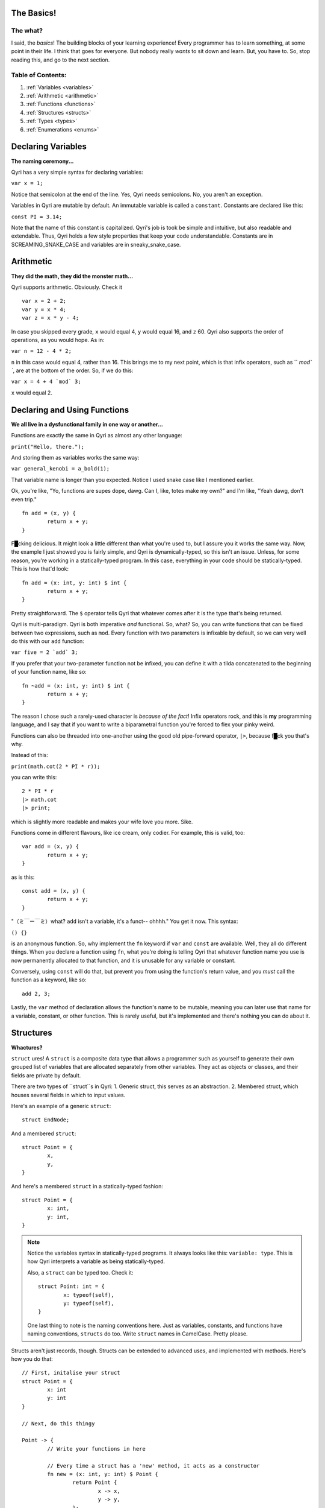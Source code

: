 .. _start:
The Basics!
===========
The what?
---------

I said, the *basics*! The building blocks of your learning experience! Every programmer has to learn something, at some point in their life. I think that goes for everyone. But nobody really *wants* to sit down and learn. But, you have to. So, stop reading this, and go to the next section.

Table of Contents:
------------------
#. :ref:`Variables <variables>`
#. :ref:`Arithmetic <arithmetic>`
#. :ref:`Functions <functions>`
#. :ref:`Structures <structs>`
#. :ref:`Types <types>`
#. :ref:`Enumerations <enums>`

.. _variables:

Declaring Variables
===================
**The naming ceremony...**


Qyri has a very simple syntax for declaring variables:

``var x = 1;``

Notice that semicolon at the end of the line. Yes, Qyri needs semicolons. No, you aren't an exception.

Variables in Qyri are mutable by default. An immutable variable is called a ``constant``. Constants are declared like this:

``const PI = 3.14;``

Note that the name of this constant is capitalized. Qyri's job is took be simple and intuitive, but also readable and extendable. Thus, Qyri holds a few style properties that keep your code understandable. Constants are in SCREAMING_SNAKE_CASE and variables are in sneaky_snake_case.


.. _arithmetic:

Arithmetic
==========
**They did the math, they did the monster math...**

Qyri supports arithmetic. Obviously. Check it
::
	var x = 2 + 2;
	var y = x * 4;
	var z = x * y - 4;


In case you skipped every grade, ``x`` would equal 4, ``y`` would equal 16, and ``z`` 60. Qyri also supports the order of operations, as you would hope. As in:

``var n = 12 - 4 * 2;``

``n`` in this case would equal 4, rather than 16. This brings me to my next point, which is that infix operators, such as `` `mod\` ``, are at the bottom of the order. So, if we do this:

``var x = 4 + 4 `mod` 3;``

``x`` would equal 2.


.. _functions:

Declaring and Using Functions
=============================
**We all live in a dysfunctional family in one way or another...**

Functions are exactly the same in Qyri as almost any other language:

``print("Hello, there.");``

And storing them as variables works the same way:

``var general_kenobi = a_bold(1);``

That variable name is longer than you expected. Notice I used snake case like I mentioned earlier.

Ok, you're like, "Yo, functions are supes dope, dawg. Can I, like, totes make my own?" and I'm like, "Yeah dawg, don't even trip."
::
	fn add = (x, y) {
		return x + y;
	}

F█cking delicious. It might look a little different than what you're used to, but I assure you it works the same way. Now, the example I just showed you is fairly simple, and Qyri is dynamically-typed, so this isn't an issue. Unless, for some reason, you're working in a statically-typed program. In this case, everything in your code should be statically-typed. This is how that'd look:
::
	fn add = (x: int, y: int) $ int {
		return x + y;
	}

Pretty straightforward. The ``$`` operator tells Qyri that whatever comes after it is the type that's being returned.

Qyri is multi-paradigm. Qyri is both imperative *and* functional. So, what? So, you can write functions that can be fixed between two expressions, such as ``mod``. Every function with two parameters is infixable by default, so we can very well do this with our ``add`` function:

``var five = 2 `add` 3;``

If you prefer that your two-parameter function not be infixed, you can define it with a tilda concatenated to the beginning of your function name, like so:
::
	fn ~add = (x: int, y: int) $ int {
		return x + y;
	}

The reason I chose such a rarely-used character is *because of the fact*! Infix operators rock, and this is **my** programming language, and I say that if you want to write a biparametral function you're forced to flex your pinky weird.

Functions can also be threaded into one-another using the good old pipe-forward operator, ``|>``, because f█ck you that's why.

Instead of this:

``print(math.cot(2 * PI * r));``

you can write this:
::
	2 * PI * r
	|> math.cot
	|> print;

which is slightly more readable and makes your wife love you more. Sike.

Functions come in different flavours, like ice cream, only codier. For example, this is valid, too:
::
	var add = (x, y) {
		return x + y;
	}

as is this:
::
	const add = (x, y) {
		return x + y;
	}


"（ミ￣ー￣ミ）what? ``add`` isn't a variable, it's a funct-- ohhhh." You get it now. This syntax:

``() {}``

is an anonymous function. So, why implement the ``fn`` keyword if ``var`` and ``const`` are available. Well, they all do different things. When you declare a function using ``fn``, what you're doing is telling Qyri that whatever function name you use is now permanently allocated to that function, and it is unusable for any variable or constant. 

Conversely, using ``const`` will do that, but prevent you from using the function's return value, and you *must* call the function as a keyword, like so:
::
	add 2, 3;

Lastly, the ``var`` method of declaration allows the function's name to be mutable, meaning you can later use that name for a variable, constant, or other function. This is rarely useful, but it's implemented and there's nothing you can do about it.

.. _structs:

Structures
=======
**Whactures?**

``struct`` ures! A ``struct`` is a composite data type that allows a programmer such as yourself to generate their own grouped list of variables that are allocated separately from other variables. They act as objects or classes, and their fields are private by default.

There are two types of ``struct``s in Qyri:
1. Generic struct, this serves as an abstraction.
2. Membered struct, which houses several fields in which to input values.

Here's an example of a generic ``struct``:
::
	struct EndNode;

And a membered ``struct``:
::
	struct Point = {
		x,
		y,
	}

And here's a membered ``struct`` in a statically-typed fashion:
::
	struct Point = {
		x: int,
		y: int,
	}

.. note::
	Notice the variables syntax in statically-typed programs. It always looks like this: ``variable: type``. This is how Qyri interprets a variable as being statically-typed.

	Also, a ``struct`` can be typed too. Check it:
	::
		struct Point: int = {
			x: typeof(self),
			y: typeof(self),
		}

	One last thing to note is the naming conventions here. Just as variables, constants, and functions have naming conventions, ``structs`` do too. Write ``struct`` names in CamelCase. Pretty please.

Structs aren't just records, though. Structs can be extended to advanced uses, and implemented with methods. Here's how you do that:
::
	// First, initalise your struct
	struct Point = {
		x: int
		y: int
	}

	// Next, do this thingy

	Point -> {
		// Write your functions in here

		// Every time a struct has a 'new' method, it acts as a constructor
		fn new = (x: int, y: int) $ Point {
			return Point {
				x -> x,
				y -> y,
			};
		}

		fn inverted = () $ Point{
			return Point {
				x -> self.y,
				y -> self.x,
			};
		}
	};

	// You can now do something like this:

	var arbitrary_point = Point(4, 5);
	var flipped = arbitrary_point.inverted();
	// This is the same:
	var again = inverted(arbitrary_point);

	// And don't forget about the pipe-forward operator
	var point = Point(2, 3) |> inverted; // Resolves to Point(3, 2)

If you're a keen-eyed person, you might have noticed a couple interesting things.

The first thing you'll note is the ``->`` operator. This is called the "structure frame operator," and it serves an important purpose when it comes to structs. First, when its left side is a ``struct``, it expects the right side to be a scope, which is a section of code whose memory differs from the base's. When its left side is an identifier, the operator expects to be in a canonical ``struct``. It then takes the right side, which could be any expression or value, and smushes it into the field pertaining to the identifier on the left side of the operator.

.. note::
	The "canonical" form of an object is its notation before being loaded into Qyri's memory, such as a raw expression ``2 + 2 - 3`` or the definition of a new struct:
	::
		Stack {
			memory -> []
		}

	What's important to note is that canonical forms that aren't instructed to load into memory (via storage in variable or other container) aren't. This means that you can write comments that are actually strings, like in Python. However, I suggest that you just use comments to prevent confusion and clutter.

The second thing you might notice is that there's a semicolon at the end of the
::
	Point -> {/*...*/}
section. This is simply because ``->`` is an operator, so we're really writing an expression.

.. _types:

Types
=====
**You just aren't mine...**

Most language's documentation include the "types" section much earlier. However, I wanted to introduce the more important information before listing types. This will play into our next section, too.

There are 10 different base types in Qyri, and they go as follows:
* ``int``
* ``bool``
* ``null``
* ``str``
* ``float``
* ``double``
* ``byte``
* ``word``
* ``long``
* ``type``

Yes, there's a type type. Allow me to explain each and every one of them, in excruciating detail.

* An ``int`` is a signed 32-bit integer.
* A ``bool`` is either true or false.
* ``null`` Is a value that signifies nothing.
* A ``str`` is a string, which is an ASCII-ized array of ``byte``s.
* A ``float`` is a signed 16-bit floating point number.
* A ``double`` is a signed 32-bit floating point number.
* A ``byte`` is an unsigned 8-bit integer.
* A ``word`` is an unsigned 16-bit integer.
* A ``long`` is an unsigned 32-bit integer. 
* A ``type`` is a type that signifies a type. I know that's a bit confusing, but if, say, a function wanted to convert one type of integer to another, it would want the number and the type to convert to.

That's all you really need to know about types, they're just generic identifiers. You can always get the ``type`` of a variable or object by calling the ``typeof()`` function on it.

.. _enums:

Enumerations
============
**How many lists does it take to get to the center of a stack overflow?**

An enumeration, or ``enum`` is a type of type! That's right, you can make *more* types than the ones I just listed. But, not without hard work and effort.

What does an ``enum`` look like? Well...
::
	enum foo = {
		bar,
		baz,
		bat,
		buzz,
		fuzz,
		faz,
		fat,
		cat,
	}

Something like this. What does this mean? It means that ``foo`` can have different variants. It means that ``foo(bar)`` is a valid value, as is ``foo(fuzz)`` and ``foo(cat)``. But, what do each of these equate to? Well, themselves. They're generic types. And I really want to hammer this into your head, because it's important: they aren't functions. They look like functions, but they aren't. They're enumerations.

So, we know ``foo`` can be any of the list values, but can ``foo`` just be a generic type on its own? Well, you have two options:
::
	struct foo; // The struct-y way
	// or
	enum foo; // The enum-y way

What's the difference? Well, using ``struct`` will allow you to implement methods onto ``foo``, whereas using ``enum`` will allow you to create variants of ``foo``. If you don't need either, that's fine. You can choose whichever based on arbitrary preference, but I suggest that if you're going to be using ``foo`` to type values, use ``struct``, whereas needing a generic type should entail using ``enum``. This is just part of Qyri's conventions.